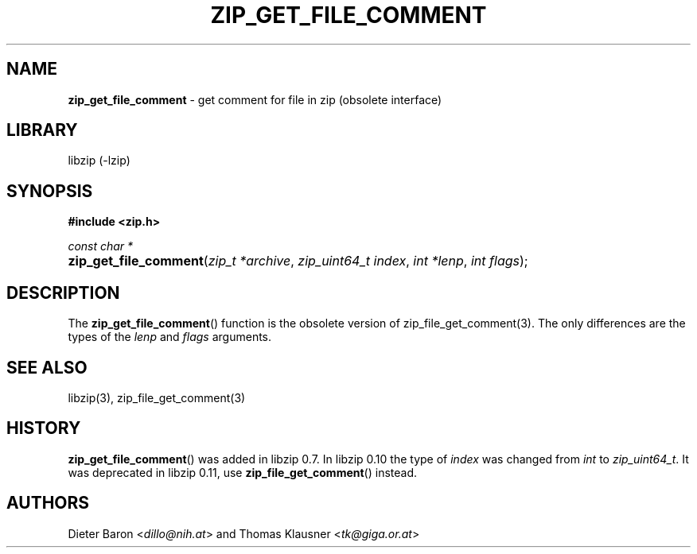 .\" Automatically generated from an mdoc input file.  Do not edit.
.\" zip_get_file_comment.mdoc -- get comment for file in zip
.\" Copyright (C) 2006-2017 Dieter Baron and Thomas Klausner
.\"
.\" This file is part of libzip, a library to manipulate ZIP files.
.\" The authors can be contacted at <libzip@nih.at>
.\"
.\" Redistribution and use in source and binary forms, with or without
.\" modification, are permitted provided that the following conditions
.\" are met:
.\" 1. Redistributions of source code must retain the above copyright
.\"    notice, this list of conditions and the following disclaimer.
.\" 2. Redistributions in binary form must reproduce the above copyright
.\"    notice, this list of conditions and the following disclaimer in
.\"    the documentation and/or other materials provided with the
.\"    distribution.
.\" 3. The names of the authors may not be used to endorse or promote
.\"    products derived from this software without specific prior
.\"    written permission.
.\"
.\" THIS SOFTWARE IS PROVIDED BY THE AUTHORS ``AS IS'' AND ANY EXPRESS
.\" OR IMPLIED WARRANTIES, INCLUDING, BUT NOT LIMITED TO, THE IMPLIED
.\" WARRANTIES OF MERCHANTABILITY AND FITNESS FOR A PARTICULAR PURPOSE
.\" ARE DISCLAIMED.  IN NO EVENT SHALL THE AUTHORS BE LIABLE FOR ANY
.\" DIRECT, INDIRECT, INCIDENTAL, SPECIAL, EXEMPLARY, OR CONSEQUENTIAL
.\" DAMAGES (INCLUDING, BUT NOT LIMITED TO, PROCUREMENT OF SUBSTITUTE
.\" GOODS OR SERVICES; LOSS OF USE, DATA, OR PROFITS; OR BUSINESS
.\" INTERRUPTION) HOWEVER CAUSED AND ON ANY THEORY OF LIABILITY, WHETHER
.\" IN CONTRACT, STRICT LIABILITY, OR TORT (INCLUDING NEGLIGENCE OR
.\" OTHERWISE) ARISING IN ANY WAY OUT OF THE USE OF THIS SOFTWARE, EVEN
.\" IF ADVISED OF THE POSSIBILITY OF SUCH DAMAGE.
.\"
.TH "ZIP_GET_FILE_COMMENT" "3" "December 18, 2017" "macOS 13.3" "Library Functions Manual"
.nh
.if n .ad l
.SH "NAME"
\fBzip_get_file_comment\fR
\- get comment for file in zip (obsolete interface)
.SH "LIBRARY"
libzip (-lzip)
.SH "SYNOPSIS"
\fB#include <zip.h>\fR
.sp
\fIconst char *\fR
.br
.PD 0
.HP 4n
\fBzip_get_file_comment\fR(\fIzip_t\ *archive\fR, \fIzip_uint64_t\ index\fR, \fIint\ *lenp\fR, \fIint\ flags\fR);
.PD
.SH "DESCRIPTION"
The
\fBzip_get_file_comment\fR()
function is the obsolete version of
zip_file_get_comment(3).
The only differences are the types of the
\fIlenp\fR
and
\fIflags\fR
arguments.
.SH "SEE ALSO"
libzip(3),
zip_file_get_comment(3)
.SH "HISTORY"
\fBzip_get_file_comment\fR()
was added in libzip 0.7.
In libzip 0.10 the type of
\fIindex\fR
was changed from
\fIint\fR
to
\fIzip_uint64_t\fR.
It was deprecated in libzip 0.11, use
\fBzip_file_get_comment\fR()
instead.
.SH "AUTHORS"
Dieter Baron <\fIdillo@nih.at\fR>
and
Thomas Klausner <\fItk@giga.or.at\fR>
